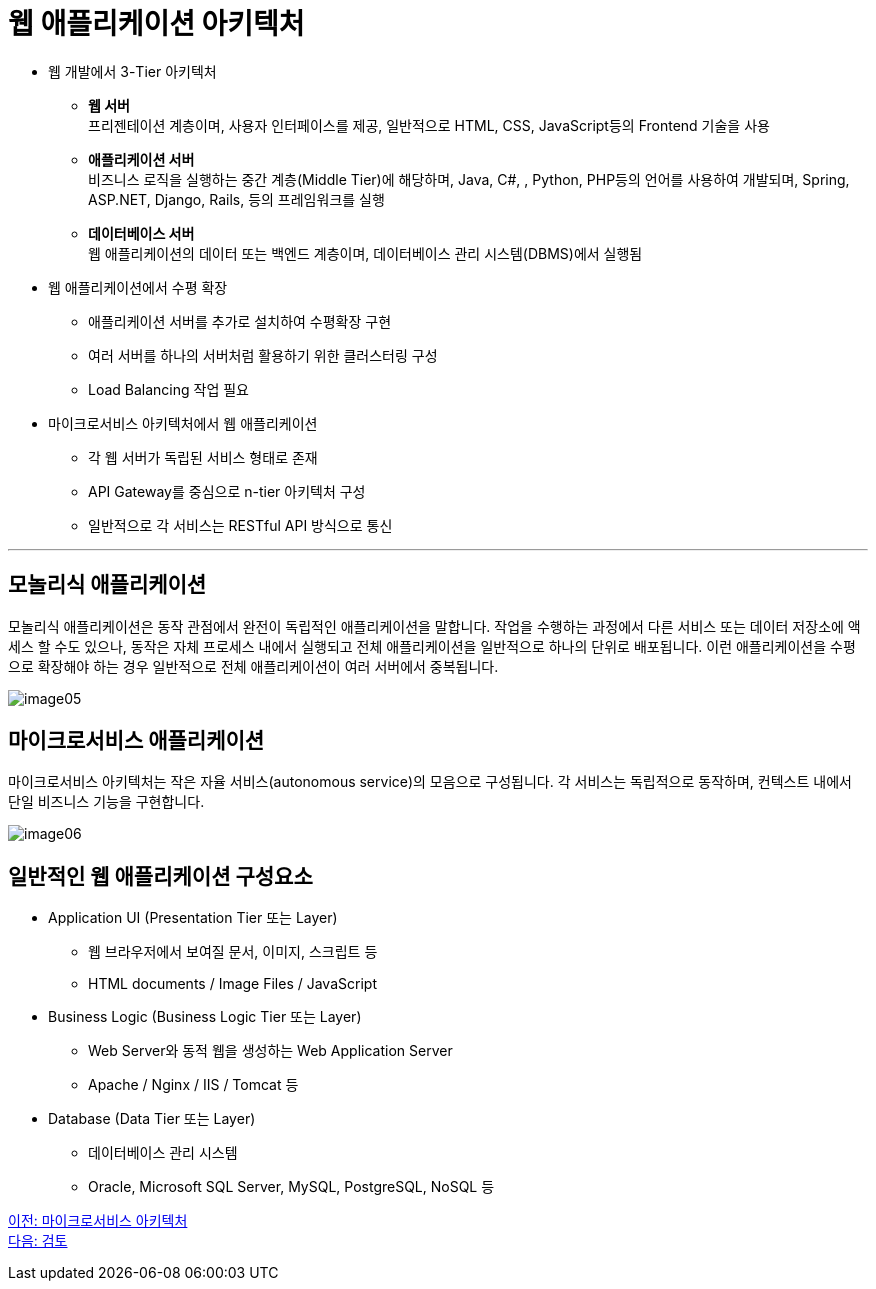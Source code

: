 = 웹 애플리케이션 아키텍처

* 웹 개발에서 3-Tier 아키텍처
** **웹 서버** + 
프리젠테이션 계층이며, 사용자 인터페이스를 제공, 일반적으로 HTML, CSS, JavaScript등의 Frontend 기술을 사용
** **애플리케이션 서버** +
비즈니스 로직을 실행하는 중간 계층(Middle Tier)에 해당하며, Java, C#, , Python, PHP등의 언어를 사용하여 개발되며, Spring, ASP.NET, Django, Rails, 등의 프레임워크를 실행
** **데이터베이스 서버** +
웹 애플리케이션의 데이터 또는 백엔드 계층이며, 데이터베이스 관리 시스템(DBMS)에서 실행됨
* 웹 애플리케이션에서 수평 확장
** 애플리케이션 서버를 추가로 설치하여 수평확장 구현
** 여러 서버를 하나의 서버처럼 활용하기 위한 클러스터링 구성
** Load Balancing 작업 필요
* 마이크로서비스 아키텍처에서 웹 애플리케이션
** 각 웹 서버가 독립된 서비스 형태로 존재
** API Gateway를 중심으로 n-tier 아키텍처 구성
** 일반적으로 각 서비스는 RESTful API 방식으로 통신

---

== 모놀리식 애플리케이션

모놀리식 애플리케이션은 동작 관점에서 완전이 독립적인 애플리케이션을 말합니다. 작업을 수행하는 과정에서 다른 서비스 또는 데이터 저장소에 액세스 할 수도 있으나, 동작은 자체 프로세스 내에서 실행되고 전체 애플리케이션을 일반적으로 하나의 단위로 배포됩니다. 이런 애플리케이션을 수평으로 확장해야 하는 경우 일반적으로 전체 애플리케이션이 여러 서버에서 중복됩니다.

image:../images/image05.png[]

== 마이크로서비스 애플리케이션

마이크로서비스 아키텍처는 작은 자율 서비스(autonomous service)의 모음으로 구성됩니다. 각 서비스는 독립적으로 동작하며, 컨텍스트 내에서 단일 비즈니스 기능을 구현합니다.

image:../images/image06.png[]

== 일반적인 웹 애플리케이션 구성요소

* Application UI (Presentation Tier 또는 Layer)
** 웹 브라우저에서 보여질 문서, 이미지, 스크립트 등
** HTML documents / Image Files / JavaScript
* Business Logic (Business Logic Tier 또는 Layer)
** Web Server와 동적 웹을 생성하는 Web Application Server
** Apache / Nginx / IIS / Tomcat 등
* Database (Data Tier 또는 Layer)
** 데이터베이스 관리 시스템
** Oracle, Microsoft SQL Server, MySQL, PostgreSQL, NoSQL 등

link:./07_microservice.adoc[이전: 마이크로서비스 아키텍처] +
link:./09_review.adoc[다음: 검토]